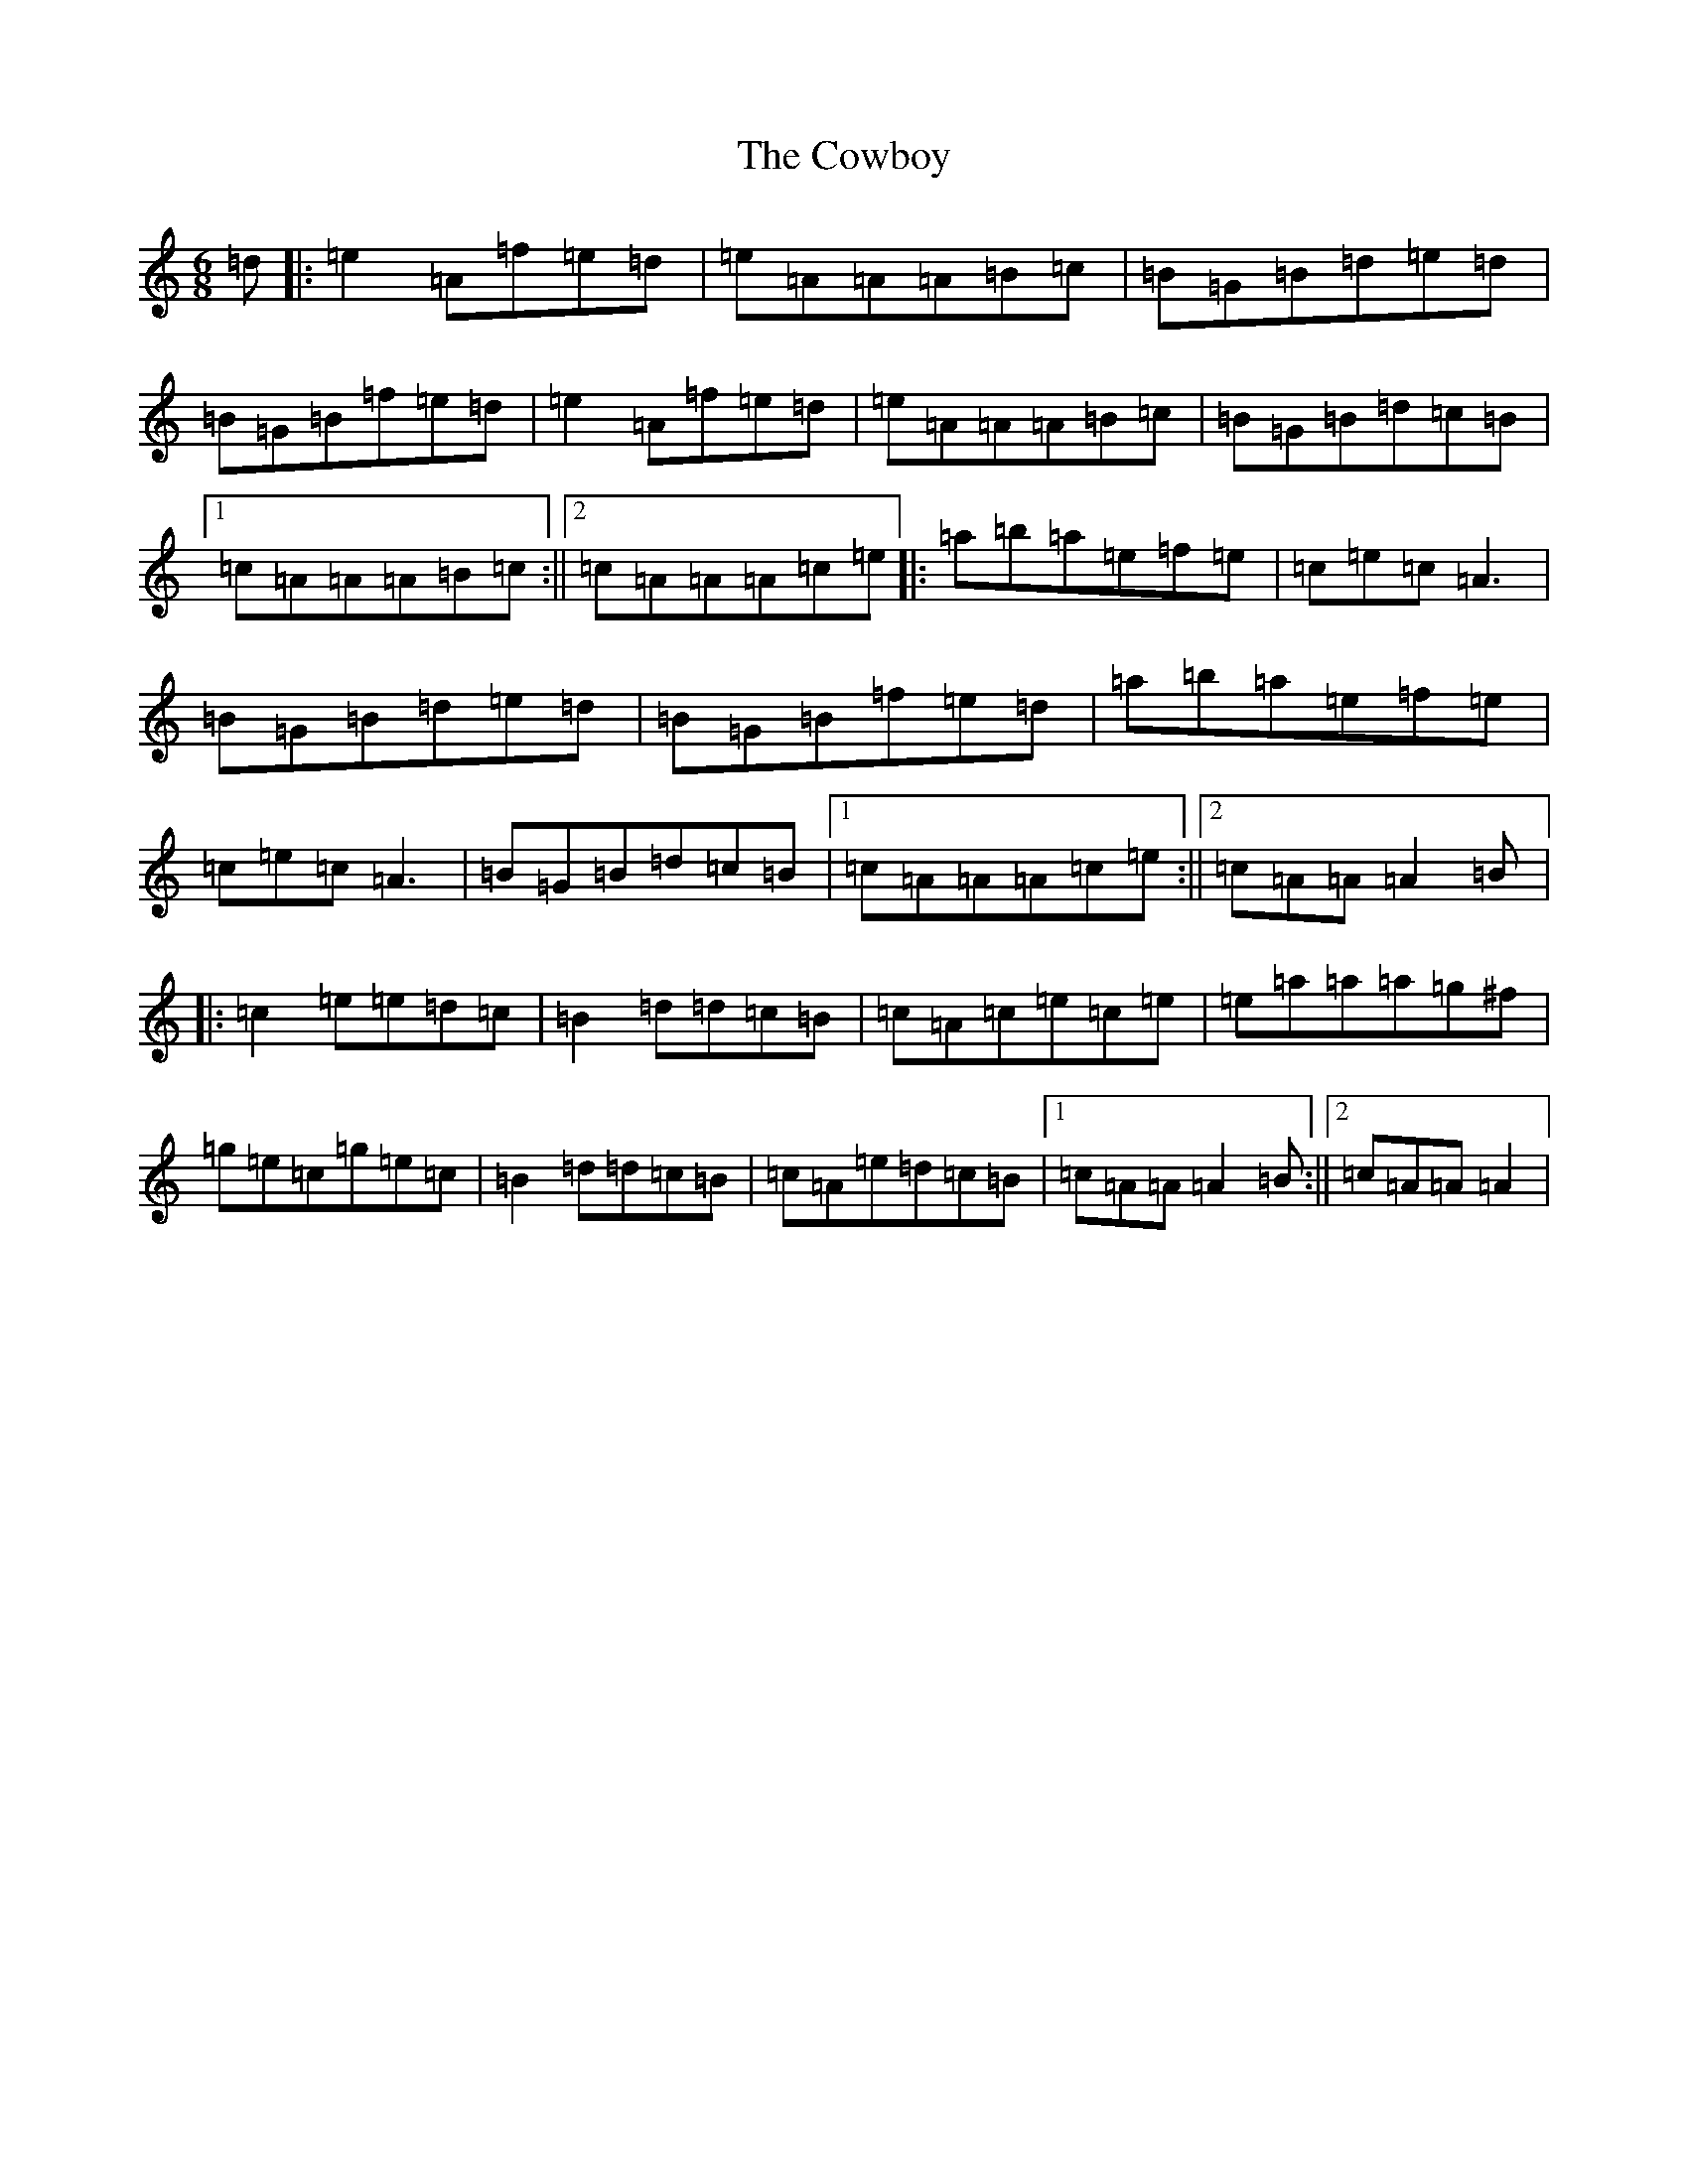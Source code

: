 X: 14607
T: Cowboy, The
S: https://thesession.org/tunes/794#setting28278
Z: A Major
R: jig
M:6/8
L:1/8
K: C Major
=d|:=e2=A=f=e=d|=e=A=A=A=B=c|=B=G=B=d=e=d|=B=G=B=f=e=d|=e2=A=f=e=d|=e=A=A=A=B=c|=B=G=B=d=c=B|1=c=A=A=A=B=c:||2=c=A=A=A=c=e|:=a=b=a=e=f=e|=c=e=c=A3|=B=G=B=d=e=d|=B=G=B=f=e=d|=a=b=a=e=f=e|=c=e=c=A3|=B=G=B=d=c=B|1=c=A=A=A=c=e:||2=c=A=A=A2=B|:=c2=e=e=d=c|=B2=d=d=c=B|=c=A=c=e=c=e|=e=a=a=a=g^f|=g=e=c=g=e=c|=B2=d=d=c=B|=c=A=e=d=c=B|1=c=A=A=A2=B:||2=c=A=A=A2|